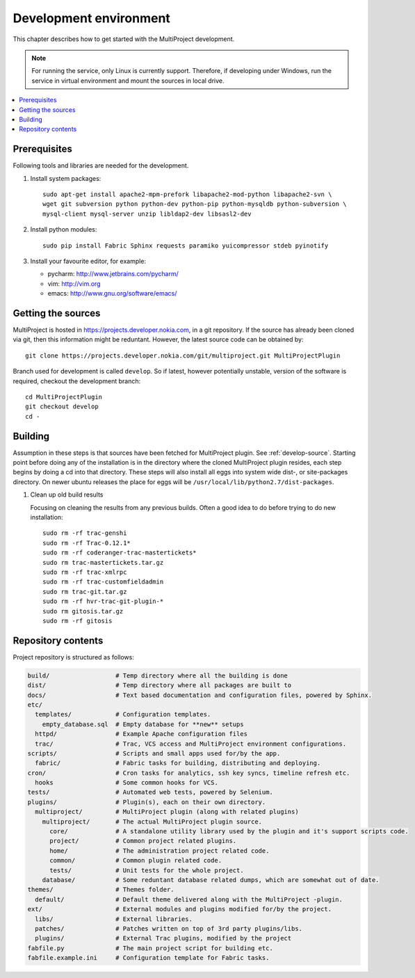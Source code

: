 .. _develop-env:

=======================
Development environment
=======================
This chapter describes how to get started with the MultiProject development.

.. note::

   For running the service, only Linux is currently support. Therefore, if developing
   under Windows, run the service in virtual environment and mount the sources in local
   drive.

.. contents::
   :local:


Prerequisites
=============
Following tools and libraries are needed for the development.


#.  Install system packages::

        sudo apt-get install apache2-mpm-prefork libapache2-mod-python libapache2-svn \
        wget git subversion python python-dev python-pip python-mysqldb python-subversion \
        mysql-client mysql-server unzip libldap2-dev libsasl2-dev


#.  Install python modules::

        sudo pip install Fabric Sphinx requests paramiko yuicompressor stdeb pyinotify

#.  Install your favourite editor, for example:

    - pycharm: http://www.jetbrains.com/pycharm/
    - vim: http://vim.org
    - emacs: http://www.gnu.org/software/emacs/

.. _develop-source:
.. _get-source:

Getting the sources
===================
MultiProject is hosted in https://projects.developer.nokia.com, in a git repository. If the source
has already been cloned via git, then this information might be reduntant. However,
the latest source code can be obtained by::

    git clone https://projects.developer.nokia.com/git/multiproject.git MultiProjectPlugin

Branch used for development is called ``develop``. So if latest, however potentially unstable, version
of the software is required, checkout the development branch::

    cd MultiProjectPlugin
    git checkout develop
    cd -


Building
========
Assumption in these steps is that sources have been fetched for MultiProject plugin. See :ref:`develop-source`.
Starting point before doing any of the installation is in the directory where the cloned MultiProject plugin
resides, each step begins by doing a cd into that directory. These steps will also install all eggs into system
wide dist-, or site-packages directory. On newer ubuntu releases the place for eggs will be
``/usr/local/lib/python2.7/dist-packages``.


#.  Clean up old build results

    Focusing on cleaning the results from any previous builds. Often a good idea to do before trying to do new
    installation::

        sudo rm -rf trac-genshi
        sudo rm -rf Trac-0.12.1*
        sudo rm -rf coderanger-trac-mastertickets*
        sudo rm trac-mastertickets.tar.gz
        sudo rm -rf trac-xmlrpc
        sudo rm -rf trac-customfieldadmin
        sudo rm trac-git.tar.gz
        sudo rm -rf hvr-trac-git-plugin-*
        sudo rm gitosis.tar.gz
        sudo rm -rf gitosis



.. _repository-contents:

Repository contents
===================
Project repository is structured as follows:

.. code-block:: bash

    build/                  # Temp directory where all the building is done
    dist/                   # Temp directory where all packages are built to
    docs/                   # Text based documentation and configuration files, powered by Sphinx.
    etc/
      templates/            # Configuration templates.
        empty_database.sql  # Empty database for **new** setups
      httpd/                # Example Apache configuration files
      trac/                 # Trac, VCS access and MultiProject environment configurations.
    scripts/                # Scripts and small apps used for/by the app.
      fabric/               # Fabric tasks for building, distributing and deploying.
    cron/                   # Cron tasks for analytics, ssh key syncs, timeline refresh etc.
      hooks                 # Some common hooks for VCS.
    tests/                  # Automated web tests, powered by Selenium.
    plugins/                # Plugin(s), each on their own directory.
      multiproject/         # MultiProject plugin (along with related plugins)
        multiproject/       # The actual MultiProject plugin source.
          core/             # A standalone utility library used by the plugin and it's support scripts code.
          project/          # Common project related plugins.
          home/             # The administration project related code.
          common/           # Common plugin related code.
          tests/            # Unit tests for the whole project.
        database/           # Some reduntant database related dumps, which are somewhat out of date.
    themes/                 # Themes folder.
      default/              # Default theme delivered along with the MultiProject -plugin.
    ext/                    # External modules and plugins modified for/by the project.
      libs/                 # External libraries.
      patches/              # Patches written on top of 3rd party plugins/libs.
      plugins/              # External Trac plugins, modified by the project
    fabfile.py              # The main project script for building etc.
    fabfile.example.ini     # Configuration template for Fabric tasks.
